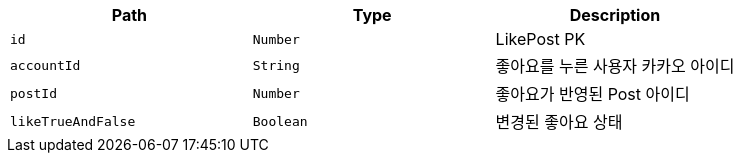 |===
|Path|Type|Description

|`+id+`
|`+Number+`
|LikePost PK

|`+accountId+`
|`+String+`
|좋아요를 누른 사용자 카카오 아이디

|`+postId+`
|`+Number+`
|좋아요가 반영된 Post 아이디

|`+likeTrueAndFalse+`
|`+Boolean+`
|변경된 좋아요 상태

|===